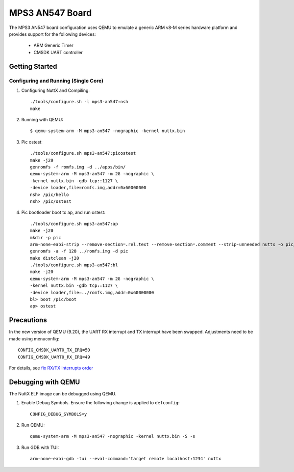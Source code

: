 ================
MPS3 AN547 Board
================

The MPS3 AN547 board configuration uses QEMU to emulate a generic ARM v8-M
series hardware platform and provides support for the following devices:

 - ARM Generic Timer
 - CMSDK UART controller

Getting Started
===============

Configuring and Running (Single Core)
-------------------------------------

1. Configuring NuttX and Compiling::

     ./tools/configure.sh -l mps3-an547:nsh
     make

2. Running with QEMU::

     $ qemu-system-arm -M mps3-an547 -nographic -kernel nuttx.bin

3. Pic ostest::

     ./tools/configure.sh mps3-an547:picostest
     make -j20
     genromfs -f romfs.img -d ../apps/bin/
     qemu-system-arm -M mps3-an547 -m 2G -nographic \
     -kernel nuttx.bin -gdb tcp::1127 \
     -device loader,file=romfs.img,addr=0x60000000
     nsh> /pic/hello
     nsh> /pic/ostest

4. Pic bootloader boot to ap, and run ostest::

     ./tools/configure.sh mps3-an547:ap
     make -j20
     mkdir -p pic
     arm-none-eabi-strip --remove-section=.rel.text --remove-section=.comment --strip-unneeded nuttx -o pic/boot
     genromfs -a -f 128 ../romfs.img -d pic
     make distclean -j20
     ./tools/configure.sh mps3-an547:bl
     make -j20
     qemu-system-arm -M mps3-an547 -m 2G -nographic \
     -kernel nuttx.bin -gdb tcp::1127 \
     -device loader,file=../romfs.img,addr=0x60000000
     bl> boot /pic/boot
     ap> ostest

Precautions
===========

In the new version of QEMU (9.20), the UART RX interrupt and TX interrupt have been swapped.
Adjustments need to be made using menuconfig::

    CONFIG_CMSDK_UART0_TX_IRQ=50
    CONFIG_CMSDK_UART0_RX_IRQ=49

For details, see `fix RX/TX interrupts order <https://github.com/qemu/qemu/commit/5a558be93ad628e5bed6e0ee062870f49251725c>`_

Debugging with QEMU
===================

The NuttX ELF image can be debugged using QEMU.

1. Enable Debug Symbols.
   Ensure the following change is applied to ``defconfig``::

     CONFIG_DEBUG_SYMBOLS=y

2. Run QEMU::

     qemu-system-arm -M mps3-an547 -nographic -kernel nuttx.bin -S -s

3. Run GDB with TUI::

     arm-none-eabi-gdb -tui --eval-command='target remote localhost:1234' nuttx
